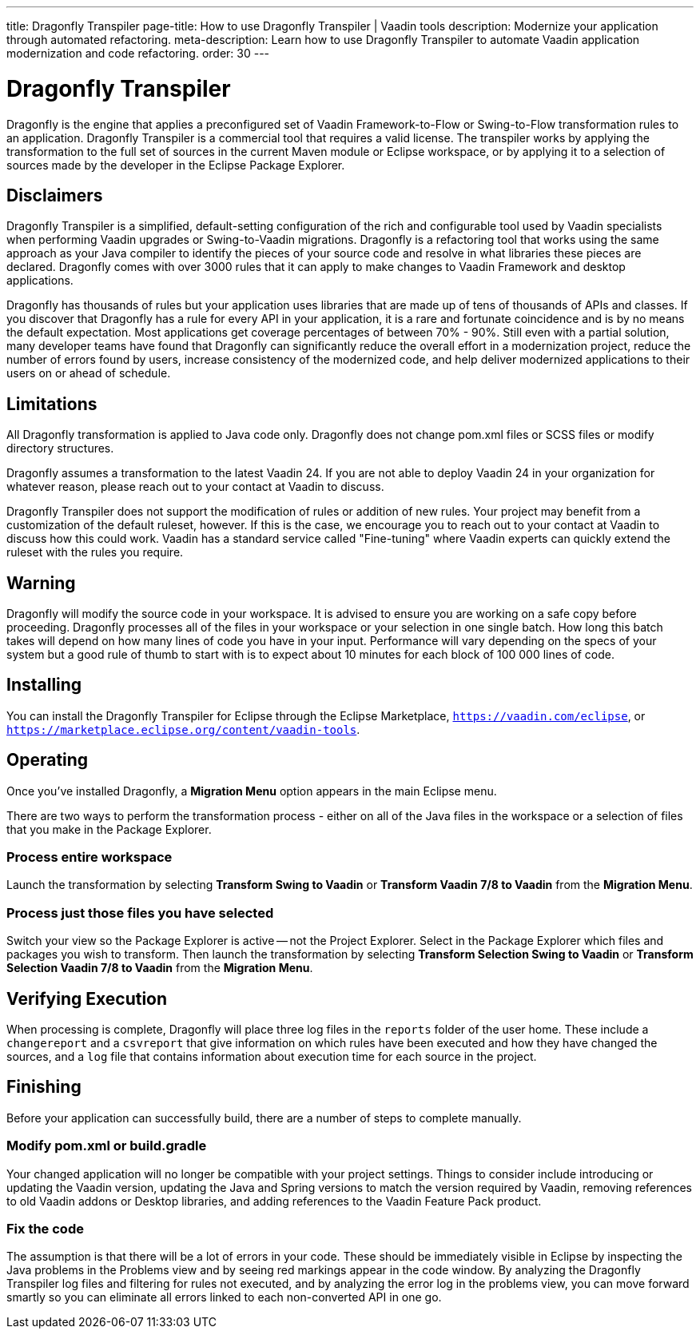 ---
title: Dragonfly Transpiler
page-title: How to use Dragonfly Transpiler | Vaadin tools
description: Modernize your application through automated refactoring.
meta-description: Learn how to use Dragonfly Transpiler to automate Vaadin application modernization and code refactoring.
order: 30
---

pass:[<!-- vale Vaadin.ProductName = NO -->]


= Dragonfly Transpiler

Dragonfly is the engine that applies a preconfigured set of Vaadin Framework-to-Flow or Swing-to-Flow transformation rules to an application. Dragonfly Transpiler is a commercial tool that requires a valid license. The transpiler works by applying the transformation to the full set of sources in the current Maven module or Eclipse workspace, or by applying it to a selection of sources made by the developer in the Eclipse Package Explorer.


== Disclaimers

Dragonfly Transpiler is a simplified, default-setting configuration of the rich and configurable tool used by Vaadin specialists when performing Vaadin upgrades or Swing-to-Vaadin migrations. Dragonfly is a refactoring tool that works using the same approach as your Java compiler to identify the pieces of your source code and resolve in what libraries these pieces are declared. Dragonfly comes with over 3000 rules that it can apply to make changes to Vaadin Framework and desktop applications. 

Dragonfly has thousands of rules but your application uses libraries that are made up of tens of thousands of APIs and classes. If you discover that Dragonfly has a rule for every API in your application, it is a rare and fortunate coincidence and is by no means the default expectation. Most applications get coverage percentages of between 70% - 90%. Still even with a partial solution, many developer teams have found that Dragonfly can significantly reduce the overall effort in a modernization project, reduce the number of errors found by users, increase consistency of the modernized code, and help deliver modernized applications to their users on or ahead of schedule.


== Limitations

All Dragonfly transformation is applied to Java code only. Dragonfly does not change pom.xml files or SCSS files or modify directory structures. 

Dragonfly assumes a transformation to the latest Vaadin 24. If you are not able to deploy Vaadin 24 in your organization for whatever reason, please reach out to your contact at Vaadin to discuss.

Dragonfly Transpiler does not support the modification of rules or addition of new rules. Your project may benefit from a customization of the default ruleset, however. If this is the case, we  encourage you to reach out to your contact at Vaadin to discuss how this could work. Vaadin has a standard service called "Fine-tuning" where Vaadin experts can quickly extend the ruleset with the rules you require.


== Warning

Dragonfly will modify the source code in your workspace. It is advised to ensure you are working on a safe copy before proceeding. Dragonfly processes all of the files in your workspace or your selection in one single batch. How long this batch takes will depend on how many lines of code you have in your input. Performance will vary depending on the specs of your system but a good rule of thumb to start with is to expect about 10 minutes for each block of 100 000 lines of code. 


== Installing

You can install the Dragonfly Transpiler for Eclipse through the Eclipse Marketplace, `https://vaadin.com/eclipse`, or `https://marketplace.eclipse.org/content/vaadin-tools`.


== Operating

pass:[<!-- vale Vaadin.Versions = NO -->]

Once you've installed Dragonfly, a [guibutton]*Migration Menu* option appears in the main Eclipse menu. 

There are two ways to perform the transformation process - either on all of the Java files in the workspace or a selection of files that you make in the Package Explorer. 

=== Process entire workspace

Launch the transformation by selecting [guibutton]*Transform Swing to Vaadin* or [guibutton]*Transform Vaadin 7/8 to Vaadin* from the [guibutton]*Migration Menu*. 

=== Process just those files you have selected

Switch your view so the Package Explorer is active -- not the Project Explorer. Select in the Package Explorer which files and packages you wish to transform. Then launch  the transformation by selecting [guibutton]*Transform Selection Swing to Vaadin* or [guibutton]*Transform Selection Vaadin 7/8 to Vaadin* from the [guibutton]*Migration Menu*.  


== Verifying Execution

When processing is complete, Dragonfly will place three log files in the `reports` folder of the user home. These include a `changereport` and a `csvreport` that give information on which rules have been executed and how they have changed the sources, and a `log` file that contains information about execution time for each source in the project.


== Finishing

Before your application can successfully build, there are a number of steps to complete manually.

=== Modify pom.xml or build.gradle

Your changed application will no longer be compatible with your project settings. Things to consider include introducing or updating the Vaadin version, updating the Java and Spring versions to match the version required by Vaadin, removing references to old Vaadin addons or Desktop libraries, and adding references to the Vaadin Feature Pack product.

=== Fix the code

The assumption is that there will be a lot of errors in your code. These should be immediately visible in Eclipse by inspecting the Java problems in the Problems view and by seeing red markings appear in the code window. By analyzing the Dragonfly Transpiler log files and filtering for rules not executed, and by analyzing the error log in the problems view, you can move forward smartly so you can eliminate all errors linked to each non-converted API in one go.



pass:[<!-- vale Vaadin.ProductName = YES -->]
pass:[<!-- vale Vaadin.Versions = YES -->]
